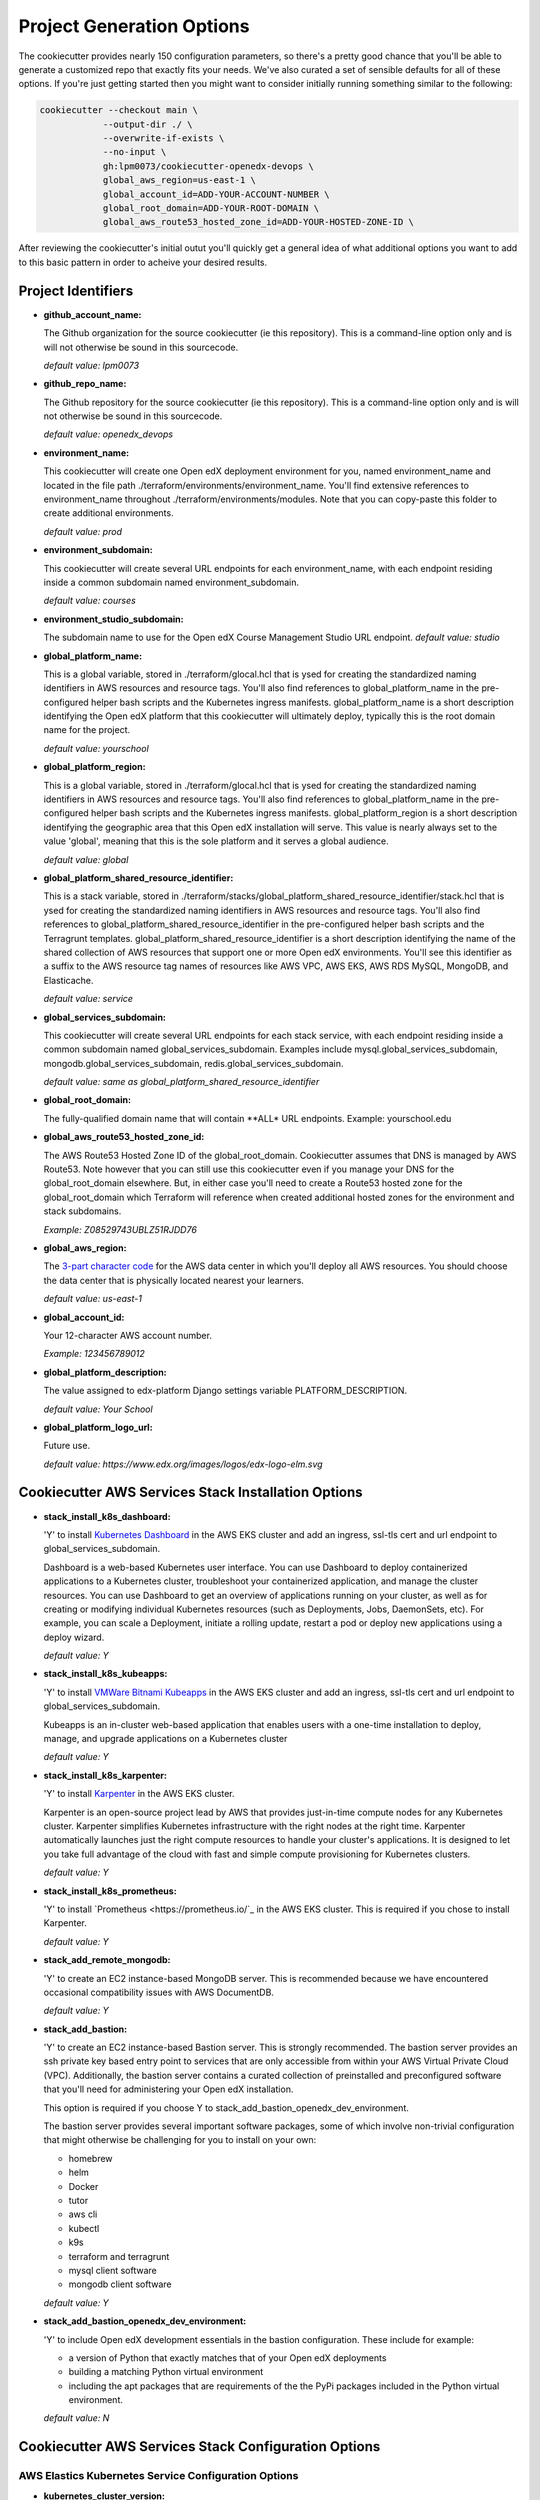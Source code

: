 Project Generation Options
==========================

The cookiecutter provides nearly 150 configuration parameters, so there's a pretty good chance that you'll be able to generate a customized repo that exactly fits your needs.
We've also curated a set of sensible defaults for all of these options. If you're just getting started then you might want to consider
initially running something similar to the following:

.. code-block:: shell

  cookiecutter --checkout main \
              --output-dir ./ \
              --overwrite-if-exists \
              --no-input \
              gh:lpm0073/cookiecutter-openedx-devops \
              global_aws_region=us-east-1 \
              global_account_id=ADD-YOUR-ACCOUNT-NUMBER \
              global_root_domain=ADD-YOUR-ROOT-DOMAIN \
              global_aws_route53_hosted_zone_id=ADD-YOUR-HOSTED-ZONE-ID \

After reviewing the cookiecutter's initial outut you'll quickly get a general idea of what additional options you want to add to this basic pattern in order to acheive your desired results.

Project Identifiers
-------------------

- **github_account_name:**

  The Github organization for the source cookiecutter (ie this repository).
  This is a command-line option only and is will not otherwise be sound in this
  sourcecode.

  *default value: lpm0073*

- **github_repo_name:**

  The Github repository for the source cookiecutter (ie this repository).
  This is a command-line option only and is will not otherwise be sound in this
  sourcecode.

  *default value: openedx_devops*

- **environment_name:**

  This cookiecutter will create one Open edX deployment environment for you,
  named environment_name and located in the file path ./terraform/environments/environment_name.
  You'll find extensive references to environment_name throughout ./terraform/environments/modules.
  Note that you can copy-paste this folder to create additional environments.

  *default value: prod*

- **environment_subdomain:**

  This cookiecutter will create several URL endpoints for each environment_name, with
  each endpoint residing inside a common subdomain named environment_subdomain.

  *default value: courses*

- **environment_studio_subdomain:**

  The subdomain name to use for the Open edX Course Management Studio URL endpoint.
  *default value: studio*

- **global_platform_name:**

  This is a global variable, stored in ./terraform/glocal.hcl that is ysed for creating
  the standardized naming identifiers in AWS resources and resource tags. You'll also
  find references to global_platform_name in the pre-configured helper bash scripts and the
  Kubernetes ingress manifests. global_platform_name is a short description identifying the Open edX platform that this
  cookiecutter will ultimately deploy, typically this is the root domain name for the project.

  *default value: yourschool*

- **global_platform_region:**

  This is a global variable, stored in ./terraform/glocal.hcl that is ysed for creating
  the standardized naming identifiers in AWS resources and resource tags. You'll also
  find references to global_platform_name in the pre-configured helper bash scripts and the
  Kubernetes ingress manifests. global_platform_region is a short description identifying the
  geographic area that this Open edX installation will serve. This value is nearly always set
  to the value 'global', meaning that this is the sole platform and it serves a global audience.

  *default value: global*

- **global_platform_shared_resource_identifier:**

  This is a stack variable, stored in ./terraform/stacks/global_platform_shared_resource_identifier/stack.hcl that is ysed for creating
  the standardized naming identifiers in AWS resources and resource tags. You'll also
  find references to global_platform_shared_resource_identifier in the pre-configured helper bash scripts and the
  Terragrunt templates. global_platform_shared_resource_identifier is a short description identifying the
  name of the shared collection of AWS resources that support one or more Open edX environments. You'll see this identifier
  as a suffix to the AWS resource tag names of resources like AWS VPC, AWS EKS, AWS RDS MySQL, MongoDB, and Elasticache.

  *default value: service*

- **global_services_subdomain:**

  This cookiecutter will create several URL endpoints for each stack service, with
  each endpoint residing inside a common subdomain named global_services_subdomain.
  Examples include mysql.global_services_subdomain, mongodb.global_services_subdomain, redis.global_services_subdomain.

  *default value:  same as global_platform_shared_resource_identifier*

- **global_root_domain:**

  The fully-qualified domain name that will contain **ALL* URL endpoints. Example: yourschool.edu

- **global_aws_route53_hosted_zone_id:**

  The AWS Route53 Hosted Zone ID of the global_root_domain.
  Cookiecutter assumes that DNS is managed by AWS Route53. Note however that you can still use this cookiecutter
  even if you manage your DNS for the global_root_domain elsewhere. But, in either case you'll need to create a
  Route53 hosted zone for the global_root_domain which Terraform will reference when created additional hosted zones
  for the environment and stack subdomains.

  *Example: Z08529743UBLZ51RJDD76*

- **global_aws_region:**

  The `3-part character code <https://docs.aws.amazon.com/AWSEC2/latest/UserGuide/using-regions-availability-zones.html#concepts-available-regions>`_ for
  the AWS data center in which you'll deploy all AWS resources. You should choose the data center that is physically
  located nearest your learners.

  *default value: us-east-1*

- **global_account_id:**

  Your 12-character AWS account number.

  *Example: 123456789012*

- **global_platform_description:**

  The value assigned to edx-platform Django settings variable PLATFORM_DESCRIPTION.

  *default value: Your School*

- **global_platform_logo_url:**

  Future use.

  *default value: https://www.edx.org/images/logos/edx-logo-elm.svg*

Cookiecutter AWS Services Stack Installation Options
----------------------------------------------------

- **stack_install_k8s_dashboard:**

  'Y' to install `Kubernetes Dashboard <https://kubernetes.io/docs/tasks/access-application-cluster/web-ui-dashboard/>`_
  in the AWS EKS cluster and add an ingress, ssl-tls cert and url endpoint to global_services_subdomain.

  Dashboard is a web-based Kubernetes user interface. You can use Dashboard to deploy containerized applications to a Kubernetes cluster, troubleshoot your containerized application, and manage the cluster resources. You can use Dashboard to get an overview of applications running on your cluster, as well as for creating or modifying individual Kubernetes resources (such as Deployments, Jobs, DaemonSets, etc). For example, you can scale a Deployment, initiate a rolling update, restart a pod or deploy new applications using a deploy wizard.

  *default value: Y*

- **stack_install_k8s_kubeapps:**

  'Y' to install `VMWare Bitnami Kubeapps <https://kubeapps.dev/>`_
  in the AWS EKS cluster and add an ingress, ssl-tls cert and url endpoint to global_services_subdomain.

  Kubeapps is an in-cluster web-based application that enables users with a one-time installation to deploy, manage, and upgrade applications on a Kubernetes cluster

  *default value: Y*

- **stack_install_k8s_karpenter:**

  'Y' to install `Karpenter <https://karpenter.sh/>`_ in the AWS EKS cluster.

  Karpenter is an open-source project lead by AWS that provides just-in-time compute nodes for any Kubernetes cluster.
  Karpenter simplifies Kubernetes infrastructure with the right nodes at the right time.
  Karpenter automatically launches just the right compute resources to handle your cluster's applications. It is designed to let you take full advantage of the cloud with fast and simple compute provisioning for Kubernetes clusters.

  *default value: Y*

- **stack_install_k8s_prometheus:**

  'Y' to install `Prometheus <https://prometheus.io/`_ in the AWS EKS cluster. This is required if you chose
  to install Karpenter.

  *default value: Y*

- **stack_add_remote_mongodb:**

  'Y' to create an EC2 instance-based MongoDB server. This is recommended because we have encountered occasional compatibility issues with
  AWS DocumentDB.

  *default value: Y*

- **stack_add_bastion:**

  'Y' to create an EC2 instance-based Bastion server. This is strongly recommended. The bastion server provides an ssh private key based entry point to
  services that are only accessible from within your AWS Virtual Private Cloud (VPC). Additionally, the bastion server contains a curated collection of
  preinstalled and preconfigured software that you'll need for administering your Open edX installation.

  This option is required if you choose Y to stack_add_bastion_openedx_dev_environment.

  The bastion server provides several important software packages, some of which involve non-trivial configuration
  that might otherwise be challenging for you to install on your own:

  - homebrew
  - helm
  - Docker
  - tutor
  - aws cli
  - kubectl
  - k9s
  - terraform and terragrunt
  - mysql client software
  - mongodb client software

  *default value: Y*

- **stack_add_bastion_openedx_dev_environment:**

  'Y' to include Open edX development essentials in the bastion configuration. These include for example:

  - a version of Python that exactly matches that of your Open edX deployments
  - building a matching Python virtual environment
  - including the apt packages that are requirements of the the PyPi packages included in the Python virtual environment.

  *default value: N*

Cookiecutter AWS Services Stack Configuration Options
-----------------------------------------------------

AWS Elastics Kubernetes Service Configuration Options
~~~~~~~~~~~~~~~~~~~~~~~~~~~~~~~~~~~~~~~~~~~~~~~~~~~~~

- **kubernetes_cluster_version:**

  The `Kubernetes version release <https://kubernetes.io/releases/`_ to use when creating the AWS EKS cluster. We choose this value carefully
  and we don't change it until we're absolutely certain that we, the maintainers of this repository, fully understand
  the implications of the change.

  **BE AWARE:** there are far-reaching and often times irreversible consequences to changing this value.
  DO NOT change this value unless you're certain that you understand whaat you're doing.

  *default value: 1.24*

The Karpenter node group is created for you automatically and is the default node group for the cluster.
Karpenter nodes use spot-pricing which varies based on market conditions but is typically around 1/3 the cost
of the same instance type's on-demand price. Note that spot-priced EC2 instances are effectively rented from
their rightful 'owner' and can be called back into service by the 'owner' at any time. Karpenter manages this process
for you, immediately replacing any node that is called back by its owner. This happens infrequently, with the exception of the eu-west-2 (London)
AWS data center.

- **eks_karpenter_group_instance_type:**

  The *preferred* instance type that Karpenter will acquire on your behalf from the spot-price marketplace. Note
  that the Terraform scripts include several fallback options in the event that your preferred instance type is not
  available.

  *default value: t3.large*

- **eks_karpenter_group_min_size:**

  The minimum number of EC2 instance compute nodes to maintain inside the compute plane of your cluster. This value
  needs to be at least 1 in order for Karpenter to gather real-time load and performance metrics that it uses
  for node auto scaling decisions. Also, note that most AWS data centers maintain 3 physical availability zones,
  which is the origin of this parameter's default value of 3. Also of note is that 3 spot-priced EC2 instances cost
  around the same amount of money as a single equivalent on-demand priced EC2 instance.

  *default value: 3*

- **eks_karpenter_group_max_size:**

  The maximum number of EC2 instances that Karpenter is permitted to add to the Kubernetes compute plane
  regardless of real-time load metrics.

  **BE AWARE** that misconfigured pods can lead to unbounded node scaling, which in turn would
  result in an unbounded AWS invoice at the end of the billing period, leading to a potentially
  unwelcome career change on your part :O

  *default value:  10*

- **eks_karpenter_group_desired_size:**

  The initial setting that Karpenter will use when the EKS cluster is created and initialized.
  This value will poentially change (higher or lower) as soon as metrics-server and promethus
  service begin reporting performance metrics to Karpenter.

  *default value: 3*

eks_worker_group is an optional, supplemental EC2 node worker group that is included in the
AWS EKS build. If you chose to install Karpenter then you can ignore these options.
Nodes created in this group will use on-demand pricing, which will cost around 3x as compared
to the Karpenter nodes, which use spot-pricing. However, availability of on-demand nodes is guaranteed by AWS.

- **eks_worker_group_min_size:**
  The minimum allowed quanity of nodes for this group.

  *default value: 0*

- **eks_worker_group_max_size:**
  The maximum allowed quanity of nodes for this group.

  *default value: 0*

- **eks_worker_group_desired_size:**
  The current run-time requested quanity of nodes for this group.

  *default value: 0*

- **eks_worker_group_instance_type:**
  The AWS EC2 instance type that will be created for all nodes in this group.

  *default value: t3.xlarge*


MongoDB Configuration Options
~~~~~~~~~~~~~~~~~~~~~~~~~~~~~

- **mongodb_instance_type:**
  The EC2 instance type to use when creating the MongoDB server.

  *default value: t3.medium*

- **mongodb_allocated_storage:**
  Note that the remote MongoDB relies on an AWS EBS
  drive volume that is separately managed by a different Terraform module. This
  will enable you to, for example, recreate the MongoDB EC2 instance as needed
  while not endangering the MongoDB data contents.

  **BE AWARE** changing this value later on will result in Terraform attempting
  to destroy and recreate the EBS volume which likely is **not** what you want. As a
  safeguard against this possibility, the Terraform script's "destroy" action will result
  in a Terraform run-time error. That is, you'll need to manually destroy the EBS volume
  using the AWS web console.

  *default value: 10*

AWS EC2 Bastion Server Configuration Options
~~~~~~~~~~~~~~~~~~~~~~~~~~~~~~~~~~~~~~~~~~~~

- **bastion_instance_type:**

  The AWS EC2 instance type to use when creating the bastion server.

  *default value: t3.micro*

- **bastion_allocated_storage:**

  The size of the EBS volume for the bastion server. Make sure to provide adequate
  storage for all of the software that is pre-installed, plus, to allow reasonable
  Docker caching space. Docker caching consumes a LOT of drive space btw.

  *default value: 50*

AWS RDS MySQL Server Configuration Options
~~~~~~~~~~~~~~~~~~~~~~~~~~~~~~~~~~~~~~~~~~

Note that the MySQL engine version parameters are carefully chosen to exactly match
Open edX's recommended configuration. Change these values at your own risk.

- **mysql_instance_class:**

  The AWS RDS instance size for the single instance created by the
  Terraform stack. Note that RDS service can safely vertically scale-descale
  your instance size after its been initially created.

  *default value: db.t2.small*

  Some rules of thumb on instance size:

  - during pre-producion: db.t2.small
  - less than 1,000 learners: db.t2.medium
  - up to 5,000 learners: db.t2.large
  - up to 25,000 learners: db.t2.xlarge
  - up to 100,000 learners: db.t2.2xlarge

- **mysql_allocated_storage:**

  The allocated MySQL EBS storage volume size. Note that AWS RDS determines your
  `"burst balance" <https://aws.amazon.com/blogs/database/understanding-burst-vs-baseline-performance-with-amazon-rds-and-gp2/>`_
  largely based on the size of the EBS drive volume that is attached to the RDS instance.

  *default value: 10*

- **mysql_username:**

  *default value: root*

- **mysql_port:**

  *default value: 3306*

- **mysql_engine:**

  *default value: mysql*

- **mysql_family:**

  *default value: mysql5.7*

- **mysql_major_engine_version:**

  *default value: 5.7*

- **mysql_engine_version:**

  *default value: 5.7.33*

- **mysql_create_random_password:**

  *default value: true*

- **mysql_iam_database_authentication_enabled:**

  *default value: false*

- **mysql_maintenance_window:**

  *default value: Sun:00:00-Sun:03:00*

- **mysql_backup_window:**

  *default value: 03:00-06:00*

- **mysql_backup_retention_period:**

  *default value: 7*

- **mysql_deletion_protection:**

  *default value: false*

- **mysql_skip_final_snapshot:**

  *default value: true*


AWS Elasticache Redis Cluster Configuration Options
~~~~~~~~~~~~~~~~~~~~~~~~~~~~~~~~~~~~~~~~~~~~~~~~~~~

These configuration values have been carefully selected by on
Open edX's configuration recommendations. These settings are known
to work well on installations supporting as many as 250,000 enrolled
learners.

- **redis_engine_version:**

  *default value: 6.x*

- **redis_num_cache_clusters:**

  *default value: 1*

- **redis_node_type:**

  *default value: cache.t2.small*

- **redis_port:**

  *default value: 6379*

- **redis_family:**

  *default value: redis6.x*

Cookiecutter Terraform Options
--------------------------------------------------

Terraform is an open-source infrastructure-as-code software tool created by HashiCorp.
Users define, implement and manage cloud data center infrastructure using a declarative configuration language known as HashiCorp Configuration Language (HCL).
Terraform is an extensible automation technology with a vibrant community-support ecosystem of various providers and modules.

Cookiecutter leverages open source providers and modules authored by Terraform, AWS and Helm.
We carefully vetted the libraries that we've added to the cookiecutter. Some of these libraries, the Kubernetes libraries in particular, evolve rapidly and sometimes include breaking changes.
These version settings are therefore of particular interest because the default version setting that we publish are know to
work together. Cookiecutter releases represent points in time in which various combinations of these version where known to work.

So, noting that testing these new library versions is time consuming, and for the benefit of the Cookiecutter community, please make pull requests to this repo to suggest new Terraform provider and/or module versions that you successfully test.

- **terraform_required_version:** ~> 1.3
- **terraform_aws_modules_acm:** ~> 4.3
- **terraform_aws_modules_cloudfront:** ~> 3.1
- **terraform_aws_modules_eks:** ~> 19.4
- **terraform_aws_modules_iam:** ~> 5.9
- **terraform_aws_modules_iam_assumable_role_with_oidc:** ~> 5.10
- **terraform_aws_modules_rds:** ~> 5.2
- **terraform_aws_modules_s3:** ~> 3.6
- **terraform_aws_modules_sg:** ~> 4.16
- **terraform_aws_modules_vpc:** ~> 3.18
- **terraform_helm_cert_manager:** ~> 1.10
- **terraform_helm_ingress_nginx_controller:** ~> 4.4
- **terraform_helm_vertical_pod_autoscaler:** ~> 6.0
- **terraform_helm_karpenter:** ~> 0.16
- **terraform_helm_dashboard:** ~> 6.0
- **terraform_helm_kubeapps:** latest
- **terraform_helm_metrics_server:** ~> 3.8
- **terraform_helm_prometheus:** ~> 43
- **terraform_provider_kubernetes_version:** ~> 2.16
- **terraform_provider_hashicorp_aws_version:** ~> 4.48
- **terraform_provider_hashicorp_local_version:** ~> 2.2
- **terraform_provider_hashicorp_random_version:** ~> 3.4
- **terraform_provider_hashicorp_kubectl_version:** ~> 1.14
- **terraform_provider_hashicorp_helm_version:** ~> 2.8

Cookiecutter Github Actions Options
-----------------------------------

GitHub Actions is a continuous integration and continuous delivery (CI/CD) platform that allows you to automate your build, test, and deployment pipeline. You can create workflows that build and test every pull request to your repository, or deploy merged pull requests to production.

GitHub Actions goes beyond just DevOps and lets you run workflows when other events happen in your repository. For example, you can run a workflow to automatically add the appropriate labels whenever someone creates a new issue in your repository.

GitHub provides Linux, Windows, and macOS virtual machines to run your workflows, or you can host your own self-hosted runners in your own data center or cloud infrastructure.

In 2022 Cookiecutter refactored the logic of its automated build and deploy workflows into a collection of Github Actions Components named `Open edX Github Actions <https://github.com/openedx-actions>`_.
Importantly, this has allowed the community to separately manage the evolution and code maintainance of the specifics of building and deploying Open edX software.
This is turn has greatly reduced the need to modify the Cookiecutter codebase while simultaneously leading to build and deploy workflows that are easier to read and to maintain, and are a lot easier to customize.

Open edX Build Options
~~~~~~~~~~~~~~~~~~~~~~

These options are mostly placeholders for Open edX container build scaffolding. You likely intend to
include a custom theme, one or more custom openedx plugins, one or more XBlocks, and any number of additional Python requirements.
The scaffolding that is generated by Cookiecutter provides the code samples that you need to get started in customizing your build.

- **ci_build_tutor_version:**

  Aside from the eventual customized contents of your openedx build, the specific version of
  `Tutor <https://docs.tutor.overhang.io/>`_ that you choose for managing the build process will potentially bear signficantly on how well things work.
  The default value that we maintain is known to work, whereas any other version might produce undesired results.

  *default value: 14.2.3*

- **ci_build_kubectl_version:**

  `kubectl <https://kubernetes.io/docs/tasks/tools/>`_ is the defacto Kubernetes command-line interface and the
  singular tool at your disposal for programatically administering your Kubernetes cluster. Your choice of `kubectl <https://kubernetes.io/docs/tasks/tools/>`_ version (and its installation method) have an equally significan impact to
  the reliability of your deploy workflows.

  *default value: 1.24/stable*

- **ci_build_theme_repository:**

  *default value: edx-theme-example*
- **ci_build_theme_repository_organization:**

  *default value: lpm0073*

- **ci_build_theme_ref:**

  *default value: main*

- **ci_build_plugin_org:**

  *default value: lpm0073*

- **ci_build_plugin_repository:**

  *default value: openedx-plugin-example*

- **ci_build_plugin_ref:**

  *default value: main*

- **ci_build_xblock_org:**

  *default value: openedx*

- **ci_build_xblock_repository:**

  *default value: edx-ora2*

- **ci_build_xblock_ref:**

  *default value: master*

Open edX Deployment
~~~~~~~~~~~~~~~~~~~~~~~

- **ci_openedx_actions_tutor_print_dump:**

  prints a complete dump to the Gihub Actions console of ubuntu environment variables, saved tutor config settings, and python requirements added.

  *default value: v1.0.0*

- **ci_deploy_open_edx_version:**

  The Open edX release version for your deployment. This is the single most consequential choice amongst the long list of Cookiecutter options.

  *default value: nutmeg.2*

- **ci_deploy_install_credentials_server:**

  'Y' to install the `Open edX Credentials service <https://github.com/openedx/credentials>`_

  *default value: N*

- **ci_deploy_install_discovery_service:**

  'Y' to install the `Open edX Course Discovery service <https://github.com/openedx/course-discovery>`_

  *default value: Y*

- **ci_deploy_install_mfe_service:**

  'Y' to install the `Open edX MFE service <https://github.com/overhangio/tutor-mfe>`_

  *default value: Y*

- **ci_deploy_install_notes_service:**

  'Y' to install the `Open edX Notes service <https://github.com/openedx/edx-notes-api>`_

  *default value: Y*

- **ci_deploy_install_ecommerce_service:**

  'Y' to install the `Open edX E-commerce service <https://github.com/openedx/ecommerce>`_

  *default value: N*

- **ci_deploy_install_forum_service:**

  'Y' to install the `Open edX Discussion Forum service <https://github.com/openedx/edx-platform>`_

  *default value: N*

- **ci_deploy_install_xqueue_service:**

  'Y' to install the `Open edX XQueue service <https://github.com/openedx/edx-platform>`_. Choose 'N' if you're unfamiliar with this service.

  *default value: N*

- **ci_deploy_install_license_manager_service:**

  'Y' to install the `Open edX License Manager service <https://github.com/openedx/license-manager>`_.

  *default value: N*


Cookiecutter Github Actions Configuration Options
-------------------------------------------------

Run-time Environment Options
~~~~~~~~~~~~~~~~~~~~~~~~~~~~

- **ci_actions_setup_build_action_version:** v2.2.1
- **ci_actions_amazon_ecr_login_version:** v1.5.3
- **ci_actions_checkout_version:** v3.2.0
- **ci_actions_configure_aws_credentials_version:** v1.7.0

Kubernetes Secrets for Open edX
~~~~~~~~~~~~~~~~~~~~~~~~~~~~~~~

- **ci_openedx_actions_tutor_k8s_init_version:** v1.0.4
- **ci_openedx_actions_tutor_k8s_configure_autoscaling_version:** v0.0.1
- **ci_openedx_actions_tutor_k8s_configure_edx_secret_version:** v1.0.0
- **ci_openedx_actions_tutor_k8s_configure_edx_admin:** v1.0.1
- **ci_openedx_actions_tutor_k8s_configure_jwt_version:** v1.0.0
- **ci_openedx_actions_tutor_k8s_configure_mysql_version:** v1.0.2
- **ci_openedx_actions_tutor_k8s_configure_mongodb_version:** v1.0.1
- **ci_openedx_actions_tutor_k8s_configure_redis_version:** v1.0.0
- **ci_openedx_actions_tutor_k8s_configure_smtp_version:** v1.0.0

AWS ECR Build Actions
~~~~~~~~~~~~~~~~~~~~~

- **ci_openedx_actions_tutor_plugin_build_backup_version:** v0.1.7
- **ci_openedx_actions_tutor_plugin_build_credentials_version:** v1.0.0
- **ci_openedx_actions_tutor_plugin_build_license_manager_version:** v0.0.2
- **ci_openedx_actions_tutor_plugin_build_openedx_version:** v1.0.2
- **ci_openedx_actions_tutor_plugin_build_openedx_add_requirement_version:** v1.0.4
- **ci_openedx_actions_tutor_plugin_build_openedx_add_theme_version:** v1.0.0
- **ci_openedx_actions_tutor_plugin_configure_courseware_mfe_version:** v0.0.2

Open edX Deployment Feature Flags
~~~~~~~~~~~~~~~~~~~~~~~~~~~~~~~~~

- **ci_openedx_actions_tutor_plugin_enable_backup_version:** v0.0.10
- **ci_openedx_actions_tutor_plugin_enable_credentials_version:** v1.0.0
- **ci_openedx_actions_tutor_plugin_enable_discovery_version:** v1.0.0
- **ci_openedx_actions_tutor_plugin_enable_ecommerce_version:** v1.0.2
- **ci_openedx_actions_tutor_plugin_enable_forum_version:** v1.0.0
- **ci_openedx_actions_tutor_plugin_enable_k8s_deploy_tasks_version:** v0.0.1
- **ci_openedx_actions_tutor_plugin_enable_license_manager_version:** v0.0.3
- **ci_openedx_actions_tutor_plugin_enable_mfe_version:** v0.0.1
- **ci_openedx_actions_tutor_plugin_enable_notes_version:** v1.0.2
- **ci_openedx_actions_tutor_plugin_enable_s3_version:** v1.0.2
- **ci_openedx_actions_tutor_plugin_enable_xqueue_version:** v1.0.0
